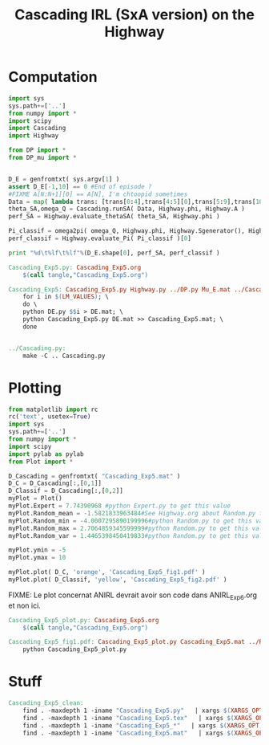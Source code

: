 #+TITLE: Cascading IRL (SxA version) on the Highway

* Computation
#+begin_src python :tangle Cascading_Exp5.py
import sys
sys.path+=['..']
from numpy import *
import scipy
import Cascading
import Highway

from DP import *
from DP_mu import *


D_E = genfromtxt( sys.argv[1] )
assert D_E[-1,10] == 0 #End of episode ?
#FIXME A[N:N+1][0] == A[N], I'm chtoopid sometimes
Data = map( lambda trans: [trans[0:4],trans[4:5][0],trans[5:9],trans[10:11][0]], D_E ) #s,a,s',eoe 
theta_SA,omega_Q = Cascading.runSA( Data, Highway.phi, Highway.A )
perf_SA = Highway.evaluate_thetaSA( theta_SA, Highway.phi )

Pi_classif = omega2pi( omega_Q, Highway.phi, Highway.Sgenerator(), Highway.s_index, [Highway.P( a ) for a in Highway.A ] )
perf_classif = Highway.evaluate_Pi( Pi_classif )[0]

print "%d\t%lf\t%lf"%(D_E.shape[0], perf_SA, perf_classif )

#+end_src

#+srcname: Cascading_Exp5_make
#+begin_src makefile
Cascading_Exp5.py: Cascading_Exp5.org
	$(call tangle,"Cascading_Exp5.org")

Cascading_Exp5: Cascading_Exp5.py Highway.py ../DP.py Mu_E.mat ../Cascading.py ../LAFEM.py DE.py ../a2str.py
	for i in $(LM_VALUES); \
	do \
	python DE.py $$i > DE.mat; \
	python Cascading_Exp5.py DE.mat >> Cascading_Exp5.mat; \
	done


../Cascading.py:
	make -C .. Cascading.py

#+end_src

* Plotting
#+begin_src python :tangle Cascading_Exp5_plot.py
from matplotlib import rc
rc('text', usetex=True)
import sys
sys.path+=['..']
from numpy import *
import scipy
import pylab as pylab
from Plot import *

D_Cascading = genfromtxt( "Cascading_Exp5.mat" )
D_C = D_Cascading[:,[0,1]]
D_Classif = D_Cascading[:,[0,2]]
myPlot = Plot()
myPlot.Expert = 7.74390968 #python Expert.py to get this value
myPlot.Random_mean = -1.5821833963484#See Highway.org about Random.py for information on these values
myPlot.Random_min = -4.0007295890199996#python Random.py to get this value
myPlot.Random_max = 2.7064859345599999#python Random.py to get this value
myPlot.Random_var = 1.4465398450419833#python Random.py to get this value

myPlot.ymin = -5
myPlot.ymax = 10

myPlot.plot( D_C, 'orange', 'Cascading_Exp5_fig1.pdf' )
myPlot.plot( D_Classif, 'yellow', 'Cascading_Exp5_fig2.pdf' )
#+end_src
FIXME: Le plot concernat ANIRL devrait avoir son code dans ANIRL_Exp6.org et non ici.

#+srcname: Cascading_Exp5_make
#+begin_src makefile
Cascading_Exp5_plot.py: Cascading_Exp5.org
	$(call tangle,"Cascading_Exp5.org")

Cascading_Exp5_fig1.pdf: Cascading_Exp5_plot.py Cascading_Exp5.mat ../Plot.py
	python Cascading_Exp5_plot.py
#+end_src


* Stuff
  #+srcname: Cascading_Exp5_clean_make
  #+begin_src makefile
Cascading_Exp5_clean:
	find . -maxdepth 1 -iname "Cascading_Exp5.py"   | xargs $(XARGS_OPT) rm
	find . -maxdepth 1 -iname "Cascading_Exp5.tex"   | xargs $(XARGS_OPT) rm
	find . -maxdepth 1 -iname "Cascading_Exp5_*"   | xargs $(XARGS_OPT) rm
	find . -maxdepth 1 -iname "Cascading_Exp5.mat"   | xargs $(XARGS_OPT) rm
  #+end_src
